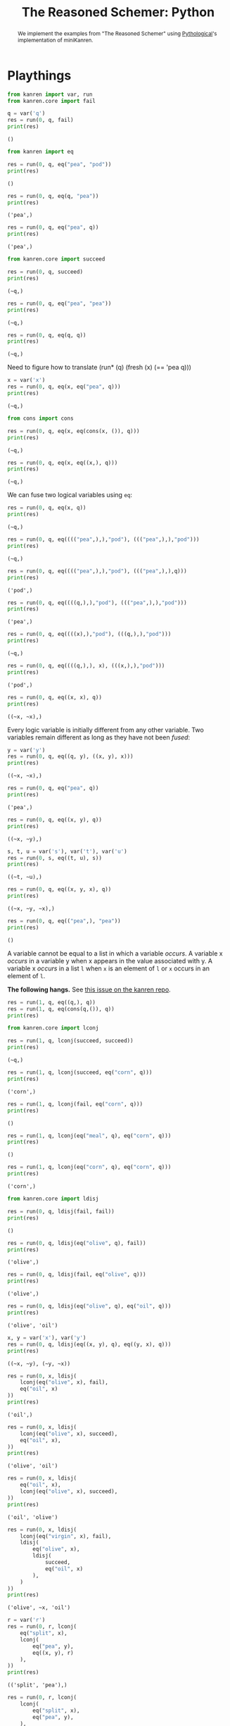 #+title: The Reasoned Schemer: Python
#+property: header-args :results output

#+begin_abstract
We implement the examples from "The Reasoned Schemer" using [[https://github.com/pythological][Pythological]]'s implementation of miniKanren.
#+end_abstract

* Playthings

#+name: 7
#+begin_src python :session
from kanren import var, run
from kanren.core import fail

q = var('q')
res = run(0, q, fail)
print(res)
#+end_src

#+RESULTS: 7
: ()

#+name: 10
#+begin_src python :session
from kanren import eq

res = run(0, q, eq("pea", "pod"))
print(res)
#+end_src

#+RESULTS: 10
: ()

#+name: 11
#+begin_src python :session
res = run(0, q, eq(q, "pea"))
print(res)
#+end_src

#+RESULTS: 11
: ('pea',)

#+name: 12
#+begin_src python :session
res = run(0, q, eq("pea", q))
print(res)
#+end_src

#+RESULTS: 12
: ('pea',)

#+name: 17
#+begin_src python :session
from kanren.core import succeed

res = run(0, q, succeed)
print(res)
#+end_src

#+RESULTS: 17
: (~q,)

#+name: 19
#+begin_src python :session
res = run(0, q, eq("pea", "pea"))
print(res)
#+end_src

#+RESULTS: 19
: (~q,)

#+name: 20
#+begin_src python :session
res = run(0, q, eq(q, q))
print(res)
#+end_src

#+RESULTS: 20
: (~q,)

Need to figure how to translate (run* (q) (fresh (x) (== 'pea q)))

#+name: 21
#+begin_src python :session
x = var('x')
res = run(0, q, eq(x, eq("pea", q)))
print(res)
#+end_src

#+RESULTS: 21
: (~q,)


#+name: 25
#+begin_src python :session
from cons import cons

res = run(0, q, eq(x, eq(cons(x, ()), q)))
print(res)
#+end_src

#+RESULTS: 25
: (~q,)


#+name: 26
#+begin_src python :session
res = run(0, q, eq(x, eq((x,), q)))
print(res)
#+end_src

#+RESULTS: 26
: (~q,)

We can fuse two logical variables using =eq=:

#+name: 31
#+begin_src python :session
res = run(0, q, eq(x, q))
print(res)
#+end_src

#+RESULTS: 31
: (~q,)

#+name: 32
#+begin_src python :session
res = run(0, q, eq(((("pea",),),"pod"), ((("pea",),),"pod")))
print(res)
#+end_src

#+RESULTS: 32
: (~q,)

#+name: 33
#+begin_src python :session
res = run(0, q, eq(((("pea",),),"pod"), ((("pea",),),q)))
print(res)
#+end_src

#+RESULTS: 33
: ('pod',)

#+name: 34
#+begin_src python :session
res = run(0, q, eq((((q,),),"pod"), ((("pea",),),"pod")))
print(res)
#+end_src

#+RESULTS: 34
: ('pea',)

#+name: 35
#+begin_src python :session
res = run(0, q, eq((((x),),"pod"), (((q,),),"pod")))
print(res)
#+end_src

#+RESULTS: 35
: (~q,)

#+name: 36
#+begin_src python :session
res = run(0, q, eq((((q,),), x), (((x,),),"pod")))
print(res)
#+end_src

#+RESULTS: 36
: ('pod',)

#+name: 37
#+begin_src python :session
res = run(0, q, eq((x, x), q))
print(res)
#+end_src

#+RESULTS: 37
: ((~x, ~x),)

Every logic variable is initially different from any other variable. Two variables remain different as long as they have not been /fused/:

#+name: 38
#+begin_src python :session
y = var('y')
res = run(0, q, eq((q, y), ((x, y), x)))
print(res)
#+end_src

#+RESULTS: 38
: ((~x, ~x),)

#+name: 40
#+begin_src python :session
res = run(0, q, eq("pea", q))
print(res)
#+end_src

#+RESULTS: 40
: ('pea',)

#+name: 41
#+begin_src python :session
res = run(0, q, eq((x, y), q))
print(res)
#+end_src

#+RESULTS: 41
: ((~x, ~y),)

#+name: 42
#+begin_src python :session
s, t, u = var('s'), var('t'), var('u')
res = run(0, s, eq((t, u), s))
print(res)
#+end_src

#+RESULTS: 42
: ((~t, ~u),)

#+name: 43
#+begin_src python :session
res = run(0, q, eq((x, y, x), q))
print(res)
#+end_src

#+RESULTS: 43
: ((~x, ~y, ~x),)


#+name: 44
#+begin_src python :session
res = run(0, q, eq(("pea",), "pea"))
print(res)
#+end_src

#+RESULTS: 44
: ()

A variable cannot be equal to a list in which a variable /occurs/.
A variable x /occurs/ in a variable y when x appears in the value associated with y.
A variable x /occurs/ in a list =l= when =x= is an element of =l= or =x= occurs in an element of =l=.

*The following hangs.* See [[https://github.com/pythological/kanren/issues/58][this issue on the kanren repo]].

#+name: 45
#+begin_src python :session
res = run(1, q, eq((q,), q))
res = run(1, q, eq(cons(q,()), q))
print(res)
#+end_src

#+name: 50
#+begin_src python :session
from kanren.core import lconj

res = run(1, q, lconj(succeed, succeed))
print(res)
#+end_src

#+RESULTS: 50
: (~q,)

#+name: 51
#+begin_src python :session
res = run(1, q, lconj(succeed, eq("corn", q)))
print(res)
#+end_src

#+RESULTS: 51
: ('corn',)

#+name: 52
#+begin_src python :session
res = run(1, q, lconj(fail, eq("corn", q)))
print(res)
#+end_src

#+RESULTS: 52
: ()

#+name: 53
#+begin_src python :session
res = run(1, q, lconj(eq("meal", q), eq("corn", q)))
print(res)
#+end_src

#+RESULTS: 53
: ()

#+name: 54
#+begin_src python :session
res = run(1, q, lconj(eq("corn", q), eq("corn", q)))
print(res)
#+end_src

#+RESULTS: 54
: ('corn',)

#+name: 55
#+begin_src python :session
from kanren.core import ldisj

res = run(0, q, ldisj(fail, fail))
print(res)
#+end_src

#+RESULTS: 55
: ()

#+name: 56
#+begin_src python :session
res = run(0, q, ldisj(eq("olive", q), fail))
print(res)
#+end_src

#+RESULTS: 56
: ('olive',)

#+name: 57
#+begin_src python :session
res = run(0, q, ldisj(fail, eq("olive", q)))
print(res)
#+end_src

#+RESULTS: 57
: ('olive',)

#+name: 58
#+begin_src python :session
res = run(0, q, ldisj(eq("olive", q), eq("oil", q)))
print(res)
#+end_src

#+RESULTS: 58
: ('olive', 'oil')

#+name: 59
#+begin_src python :session
x, y = var('x'), var('y')
res = run(0, q, ldisj(eq((x, y), q), eq((y, x), q)))
print(res)
#+end_src

#+RESULTS: 59
: ((~x, ~y), (~y, ~x))

#+name: 62
#+begin_src python :session
res = run(0, x, ldisj(
    lconj(eq("olive", x), fail),
    eq("oil", x)
))
print(res)
#+end_src

#+RESULTS: 62
: ('oil',)

#+name: 63
#+begin_src python :session
res = run(0, x, ldisj(
    lconj(eq("olive", x), succeed),
    eq("oil", x),
))
print(res)
#+end_src

#+RESULTS: 63
: ('olive', 'oil')

#+name: 64
#+begin_src python :session
res = run(0, x, ldisj(
    eq("oil", x),
    lconj(eq("olive", x), succeed),
))
print(res)
#+end_src

#+RESULTS: 64
: ('oil', 'olive')

#+name: 65
#+begin_src python :session
res = run(0, x, ldisj(
    lconj(eq("virgin", x), fail),
    ldisj(
        eq("olive", x),
        ldisj(
            succeed,
            eq("oil", x)
        ),
    )
))
print(res)
#+end_src

#+RESULTS: 65
: ('olive', ~x, 'oil')

#+name: 67
#+begin_src python :session
r = var('r')
res = run(0, r, lconj(
    eq("split", x),
    lconj(
        eq("pea", y),
        eq((x, y), r)
    ),
))
print(res)
#+end_src

#+RESULTS: 67
: (('split', 'pea'),)

#+name: 68
#+begin_src python :session
res = run(0, r, lconj(
    lconj(
        eq("split", x),
        eq("pea", y),
    ),
    eq((x, y), r),
))
print(res)
#+end_src

#+RESULTS: 68
: (('split', 'pea'),)

Let's now simplify this expression:

#+name: 75
#+begin_src python :session
res = run(0, (x, y), lconj(
        eq("split", x),
        eq("pea", y),
))
print(res)
#+end_src

#+RESULTS: 75
: (('split', 'pea'),)


#+name: 76
#+begin_src python :session
res = run(0, (x, y), ldisj(
        lconj(
            eq("split", x),
            eq("pea", y),
        ),
        lconj(
            eq("red", x),
            eq("bean", y),
        ),
))
print(res)
#+end_src

#+RESULTS: 76
: (('split', 'pea'), ('red', 'bean'))

#+name: 77
#+begin_src python :session
res = run(0, r, lconj(
    ldisj(
        lconj(
            eq("split", x),
            eq("pea", y),
        ),
        lconj(
            eq("red", x),
            eq("bean", y),
        ),
    ),
    eq((x, y, "soup"), r)
))
print(res)
#+end_src

#+RESULTS: 77
: (('split', 'pea', 'soup'), ('red', 'bean', 'soup'))

#+name: 82
#+begin_src python :session :results silent
def teacupo(t):
    return ldisj(eq("tea", t), eq("cup", t))
#+end_src

#+RESULTS: 82

#+name: 83
#+begin_src python :session
res = run(0, q, teacupo(q))
print(res)
#+end_src

#+RESULTS: 83
: ('tea', 'cup')

#+name: 84
#+begin_src python :session
res = run(0, (x, y), ldisj(
    lconj(teacupo(x), eq(succeed, y)),
    lconj(eq(fail, x), eq(succeed, y))
))
print(res)
#+end_src

#+RESULTS: 84
: (('tea', <function succeed at 0x7f24df7c5240>), (<function fail at 0x7f24df7c5090>, <function succeed at 0x7f24df7c5240>), ('cup', <function succeed at 0x7f24df7c5240>))

#+name: 85
#+begin_src python :session
res = run(0, (x, y), teacupo(x), teacupo(y))
print(res)
#+end_src

#+RESULTS: 85
: (('tea', 'tea'), ('cup', 'tea'), ('tea', 'cup'), ('cup', 'cup'))

/this will need an explantion to understand why 'tea' and 'cup' are not repeated. hunch this may be related to what we see in *walko*/

#+name: 86
#+begin_src python :session
res = run(0, (x, y), teacupo(x), teacupo(x))
print(res)
#+end_src

#+RESULTS: 86
: (('tea', ~y), ('cup', ~y))

#+name: 87
#+begin_src python :session
res = run(0, (x, y), ldisj(
    lconj(teacupo(x), teacupo(x)),
    lconj(eq(fail, x), teacupo(y)),
))
print(res)
#+end_src

#+RESULTS: 87
: (('tea', ~y), (<function fail at 0x7f24df7c5090>, 'tea'), ('cup', ~y), (<function fail at 0x7f24df7c5090>, 'cup'))

#+name: 88
#+begin_src python :session
from kanren import conde

res = run(0, (x, y), conde(
    (eq("split", x), eq("pea", y)),
    (eq("red", x), eq("bean", y)),
))
print(res)
#+end_src

#+RESULTS: 88
: (('split', 'pea'), ('red', 'bean'))

#+name: 89
#+begin_src python :session
res = run(0, r, conde(
    (eq("olive", r), fail),
    (eq("oil", r),)
))
print(res)
#+end_src

#+RESULTS: 89
: ('oil',)

#+name: 90
#+begin_src python :session
z = var('z')
res = run(0, (x, y), conde(
    (eq("lentil", z),),
    (eq(x, y),)
))
print(res)
#+end_src

#+RESULTS: 90
: ((~x, ~y), (~y, ~y))

#+name: 91
#+begin_src python :session
res = run(0, (x, y), conde(
    (eq("split", x), eq("pea", y)),
    (eq("red", x), eq("bean", y)),
    (eq("green", x), eq("lentil", y))
))
print(res)
#+end_src

#+RESULTS: 91
: (('split', 'pea'), ('red', 'bean'), ('green', 'lentil'))

#+begin_quote
The law of $\text{cond}^e$:

Every /successful/ $\text{cond}^e$ line contributes one or more values.
#+end_quote

** TODO What is a logic variable
** TODO What is a goal here?

* Teaching old toys new tricks

We will see $\text{car}^o$, $\text{cons}^o$ and $\text{cdr}^o$.

* Seeings old friends in new ways
* Double your fun
* Members only
* The fun never ends...
* A bit too mch
* Just a bit more
* Thin ice
* Under the hood
